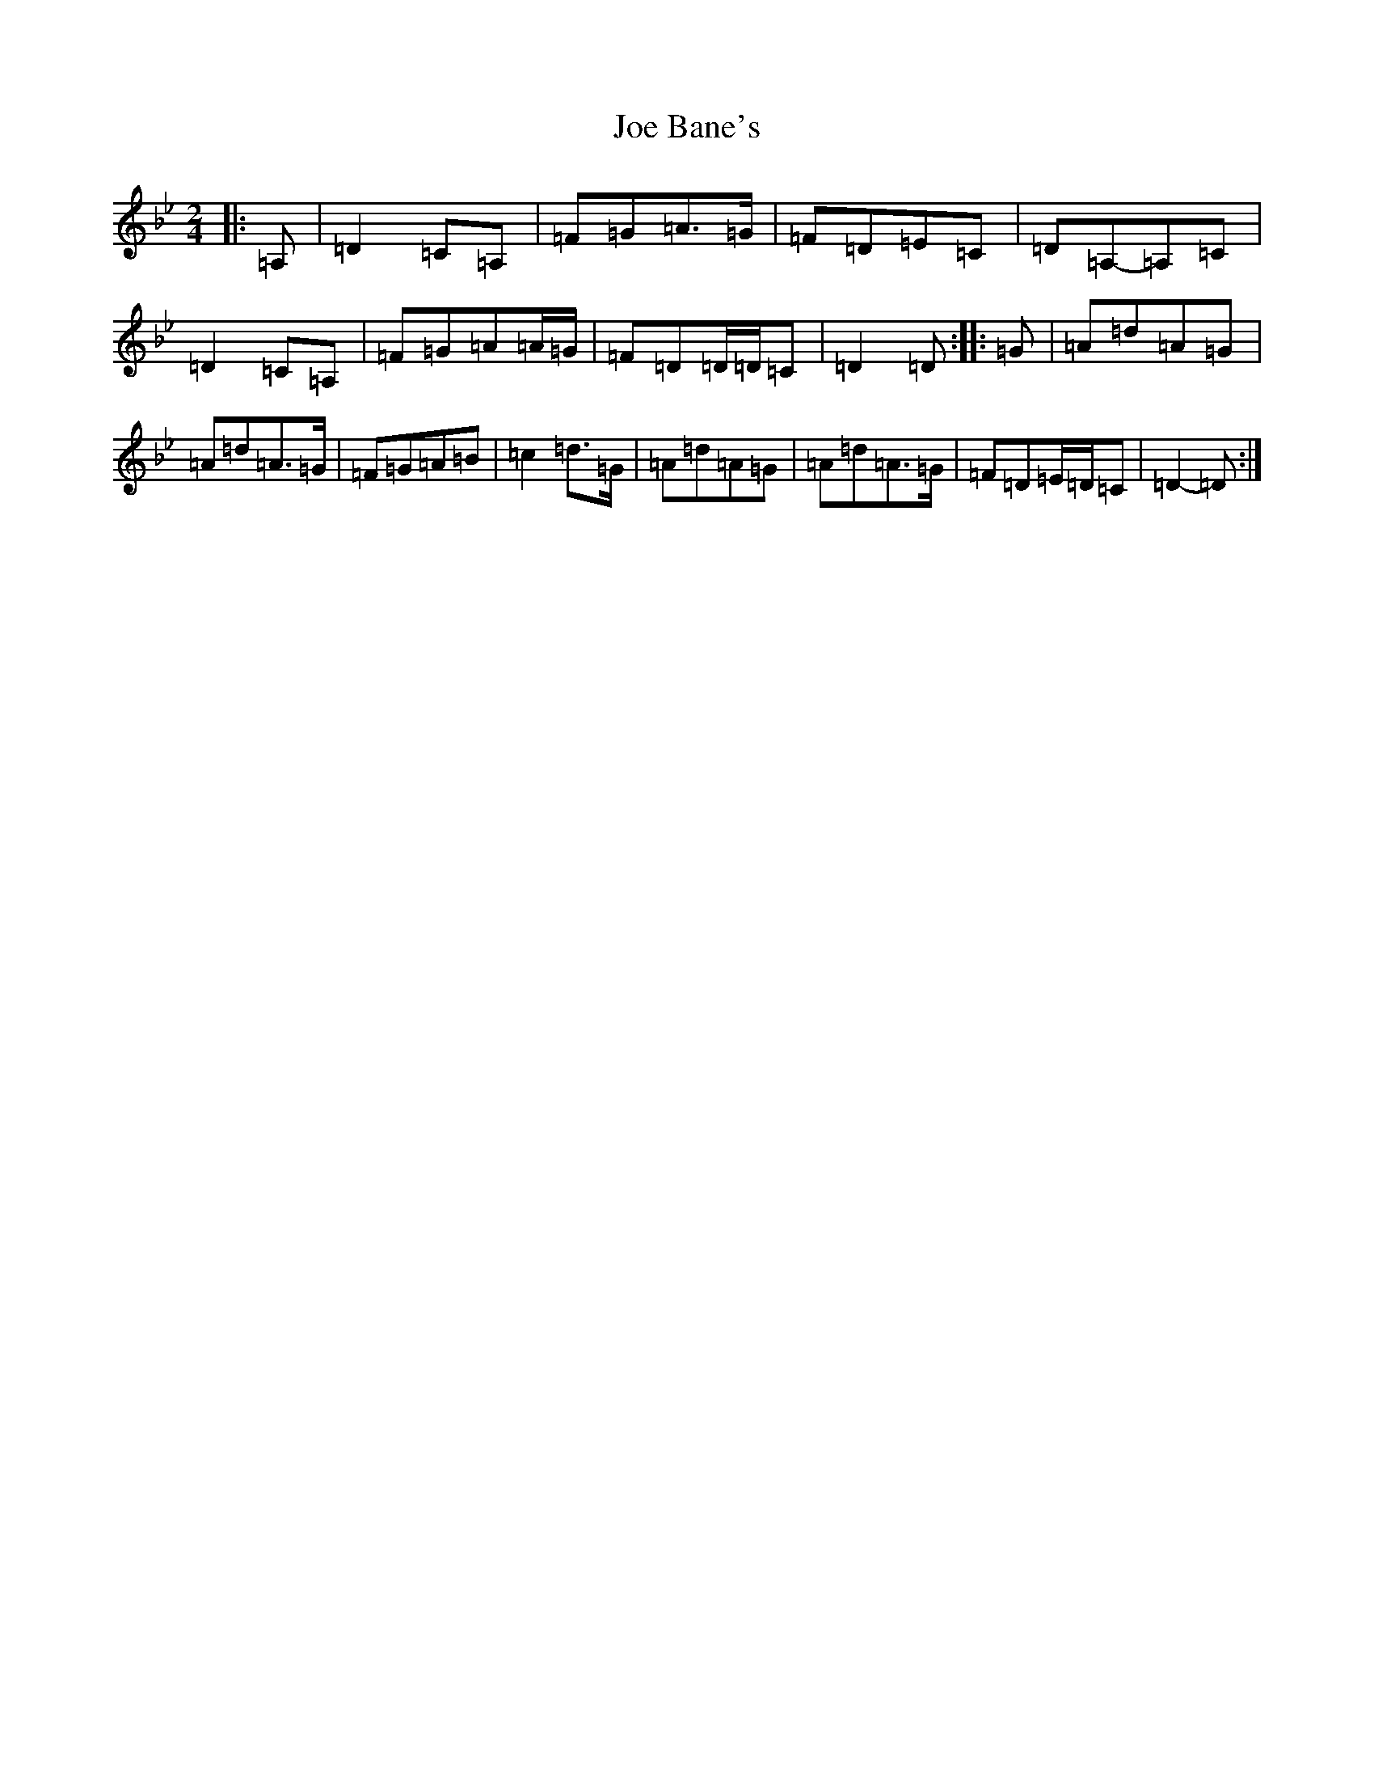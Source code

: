X: 10573
T: Joe Bane's
S: https://thesession.org/tunes/3227#setting16300
Z: A Dorian
R: polka
M: 2/4
L: 1/8
K: C Dorian
|:=A,|=D2=C=A,|=F=G=A>=G|=F=D=E=C|=D=A,-=A,=C|=D2=C=A,|=F=G=A=A/2=G/2|=F=D=D/2=D/2=C|=D2=D:||:=G|=A=d=A=G|=A=d=A>=G|=F=G=A=B|=c2=d>=G|=A=d=A=G|=A=d=A>=G|=F=D=E/2=D/2=C|=D2-=D:|